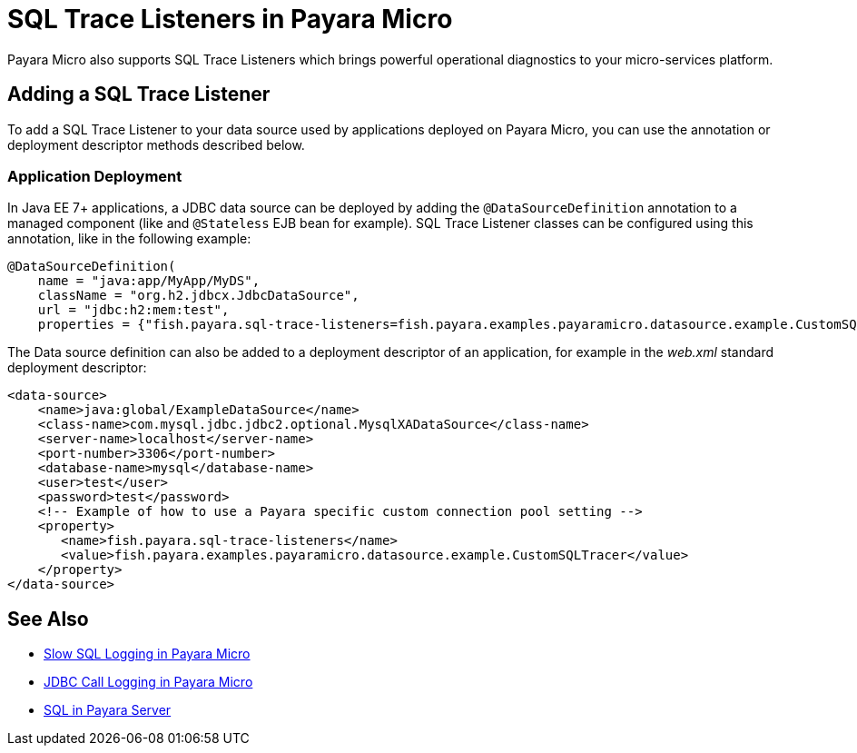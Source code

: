 [[sql-trace-listeners]]
= SQL Trace Listeners in Payara Micro

Payara Micro also supports SQL Trace Listeners which brings powerful
operational diagnostics to your micro-services platform. 

[[adding-a-sql-trace-listener]]
== Adding a SQL Trace Listener

To add a SQL Trace Listener to your data source used by applications deployed on Payara Micro,
you can use the annotation or deployment descriptor methods described below.

[[deployment]]
=== Application Deployment

In Java EE 7+ applications, a JDBC data source can be deployed by adding the
`@DataSourceDefinition` annotation to  a managed component (like and `@Stateless`
EJB bean for example). SQL Trace Listener classes can be configured using this
annotation, like in the following example:

[source, java]
----
@DataSourceDefinition(
    name = "java:app/MyApp/MyDS",
    className = "org.h2.jdbcx.JdbcDataSource",
    url = "jdbc:h2:mem:test",
    properties = {"fish.payara.sql-trace-listeners=fish.payara.examples.payaramicro.datasource.example.CustomSQLTracer"})
----

The Data source definition can also be added to a deployment descriptor of
an application, for example in the _web.xml_ standard deployment descriptor:

[source, xml]
----
<data-source>
    <name>java:global/ExampleDataSource</name>
    <class-name>com.mysql.jdbc.jdbc2.optional.MysqlXADataSource</class-name>
    <server-name>localhost</server-name>
    <port-number>3306</port-number>
    <database-name>mysql</database-name>
    <user>test</user>
    <password>test</password>
    <!-- Example of how to use a Payara specific custom connection pool setting -->
    <property>
       <name>fish.payara.sql-trace-listeners</name>
       <value>fish.payara.examples.payaramicro.datasource.example.CustomSQLTracer</value>
    </property>
</data-source>
----

[[see-also]]
== See Also

* xref:Technical Documentation/Payara Micro Documentation/Payara Micro Configuration and Management/Database Management/Slow SQL Logger.adoc[Slow SQL Logging in Payara Micro]
* xref:Technical Documentation/Payara Micro Documentation/Payara Micro Configuration and Management/Database Management/Log JDBC Calls.adoc[JDBC Call Logging in Payara Micro]
* xref:Technical Documentation/Payara Server Documentation/Server Configuration And Management/JDBC Resource Management/SQL.adoc[SQL in Payara Server]


